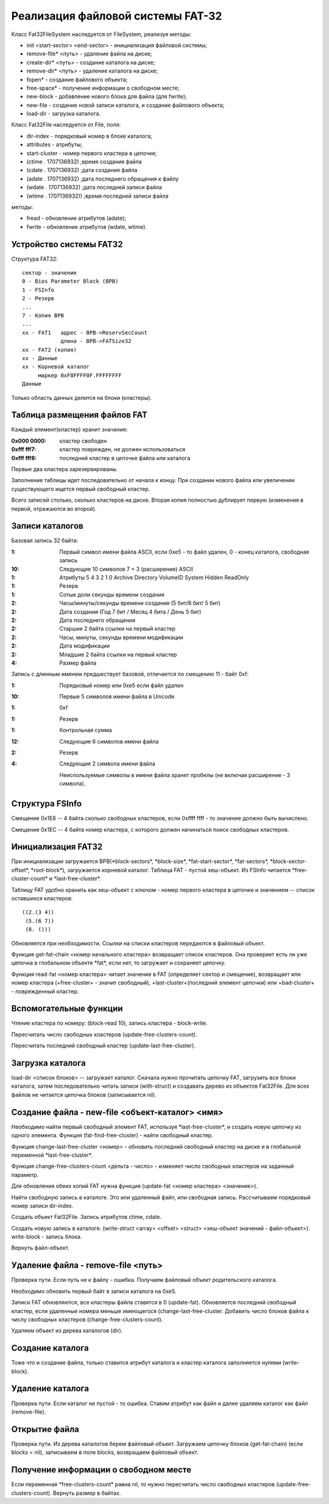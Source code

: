 Реализация файловой системы FAT-32
==================================

Класс Fat32FileSystem наследуется от FileSystem, реализуя методы:

* init <start-sector> <end-sector> - инициализация файловой системы;
* remove-file* <путь> - удаление файла на диске;
* create-dir* <путь> - создание каталога на диске;
* remove-dir* <путь> - удаление каталога на диске;
* fopen* - создание файлового объекта;
* free-space* - получение информации о свободном месте;
* new-block - добавление нового блока для файла (для fwrite);
* new-file - создание новой записи каталога, и создание файлового объекта;
* load-dir - загрузка каталога.

Класс Fat32File наследуется от File, поля:

* dir-index - порядковый номер в блоке каталога;
* attributes - атрибуты;
* start-cluster - номер первого кластера в цепочке;
* (ctime . 1707136932)  ;время создания файла
* (cdate . 1707136932)  ;дата создания файла
* (adate . 1707136932)  ;дата последнего обращения к файлу
* (wdate . 1707136932)  ;дата последней записи файла
* (wtime . 1707136932)) ;время последней записи файла

методы:

* fread - обновление атрибутов (adate);
* fwrite - обновление атрибутов (wdate, wtime).

Устройство системы FAT32
------------------------
Структура FAT32:
::

   сектор - значение
   0 - Bios Parameter Block (BPB)
   1 - FSInfo
   2 - Резерв
   ...
   7 - Копия BPB
   ...
   xx - FAT1   адрес - BPB->ReservSecCount
               длина - BPB->FATSize32
   xx - FAT2 (копия)
   xx - Данные
   xx - Корневой каталог
        маркер 0xF8FFFF0F.FFFFFFFF
   Данные

Только область данных делится на блоки (кластеры).

Таблица размещения файлов FAT
-----------------------------

Каждый элемент(кластер) хранит значения:

:0x000 0000: кластер свободен
:0xfff fff7: кластер поврежден, не должен использоваться
:0xfff fff8: последний кластер в цепочке файла или каталога

Первые два кластера зарезервированы.

Заполнение таблицы идет последовательно от начала к концу. При создании нового файла или увеличении существующего ищется первый свободный кластер.

Всего записей столько, сколько кластеров на диске. Вторая копия полностью дублирует первую (изменения в первой, отражаются во второй).

Записи каталогов
----------------

Базовая запись 32 байта:

:1:  Первый символ имени файла ASCII, если 0xe5 - то файл удален, 0 - конец каталога, свободная запись
:10: Следующие 10 символов 7 + 3 (расширение) ASCII
:1:  Атрибуты
     5       4         3        2      1      0
     Archive Directory VolumeID System Hidden ReadOnly
:1:  Резерв
:1:  Сотые доли секунды времени создания
:2:  Часы/минуты/секунды времени создания (5 бит/6 бит/ 5 бит)
:2:  Дата создания (Год 7 бит / Месяц 4 бита / День 5 бит)
:2:  Дата последнего обращения
:2:  Старшие 2 байта ссылки на первый кластер
:2:  Часы, минуты, секунды времени модификации
:2:  Дата модификации
:2:  Младшие 2 байта ссылки на первый кластер
:4:  Размер файла

Запись с длинным именем предшествует базовой, отличается по смещению 11 - байт 0xf:

:1:  Порядковый номер или 0xe5 если файл удален
:10: Первые 5 символов имени файла в Unicode
:1:  0xf
:1:  Резерв
:1:  Контрольная сумма
:12: Следующие 6 символов имени файла
:2:  Резерв
:4:  Следующие 2 символа имени файла

 Неиспользуемые символы в имени файла хранят пробелы (не включая расширение - 3 символа).

Структура FSInfo
----------------

Смещение 0x1E8 -- 4 байта сколько свободных кластеров, если 0xffff ffff - то значение должно быть вычислено.

Смещение 0x1EС -- 4 байта номер кластера, с которого должен начинаться поиск свободных кластеров.
 
Инициализация FAT32
-------------------
При инициализации загружается BPB(\*block-sectors\*, \*block-size\*, \*fat-start-sector\*, \*fat-sectors\*, \*block-sector-offset\*, \*root-block\*), загружается корневой каталог. Таблица FAT - пустой хеш-объект. Из FSInfo читается \*free-cluster-count\* и \*last-free-cluster\*.

Таблицу FAT удобно хранить как хеш-объект с ключом - номер первого кластера в цепочке и значением -- список оставшихся кластеров:
::

   ((2.(3 4))
    (5.(6 7))
    (8. ()))

Обновляется при необходимости. Ссылки на списки кластеров передаются в файловый объект.

Функция get-fat-chain <номер начального кластера> возвращает список кластеров. Она проверяет есть ли уже цепочка в глобальном объекте \*fat\*, если нет, то загружает и сохраняет цепочку.

Функция read-fat <номер кластера> читает значение в FAT (определяет сектор и смещение), возвращает или номер кластера (+free-cluster+ - значит свободный), +last-cluster+(последний элемент цепочки) или +bad-cluster+ - поврежденный кластер.

Вспомогательные функции
-----------------------

Чтение кластера по номеру: (block-read 10), запись кластера - block-write.

Пересчитать число свободных кластеров (update-free-clusters-count).

Пересчитать последний свободный кластер (update-last-free-cluster).

Загрузка каталога
-----------------
load-dir <список блоков> -- загружает каталог. Сначала нужно прочитать цепочку FAT, загрузить все блоки каталога, затем последовательно читать записи (with-struct) и создавать дерево из объектов Fat32File. Для всех файлов не читается цепочка блоков (записывается nil).

Создание файла - new-file <объект-каталог> <имя>
------------------------------------------------

Необходимо найти первый свободный элемент FAT, используя \*last-free-cluster\*, и создать новую цепочку из одного элемента. Функция (fat-find-free-cluster) - найти свободный кластер.

Функция change-last-free-cluster <номер> - обновить последний свободный кластер на диске и в глобальной переменной \*last-free-cluster\*.

Функция change-free-clusters-count <дельта - число> - изменяет число свободных кластеров на заданный параметр.

Для обновления обеих копий FAT нужна функция (update-fat <номер кластера> <значение>).

Найти свободную запись в каталоге. Это или удаленный файл, или свободная запись. Рассчитываем порядковый номер записи dir-index.

Создать объект Fat32File. Запись атрибутов ctime, cdate.

Создать новую запись в каталоге. (write-struct <array> <offset> <struct> <хеш-объект значений - файл-объект>). write-block - запись блока.

Вернуть файл-объект.

Удаление файла - remove-file <путь>
-----------------------------------

Проверка пути. Если путь не к файлу - ошибка. Получаем файловый объект родительского каталога.

Необходимо обновить первый байт в записи каталога на 0xe5.

Записи FAT обновляются, все кластеры файла ставятся в 0 (update-fat). Обновляется последний свободный кластер, если удаленные номера меньше имеющегося (change-last-free-cluster. Добавить число блоков файла к числу свободных кластеров (change-free-clusters-count).

Удаляем объект из дерева каталогов (dir).

Создание каталога
-----------------

Тоже что и создание файла, только ставится атрибут каталога и кластер каталога заполняется нулями (write-block).

Удаление каталога
-----------------

Проверка пути. Если каталог не пустой - то ошибка. Ставим атрибут как файл и далее удаляем каталог как файл (remove-file).

Открытие файла
--------------

Проверка пути. Из дерева каталогов берем файловый объект. Загружаем цепочку блоков (get-fat-chain) (если blocks = nil), записываем в поле blocks, возвращаем файловый объект.

Получение информации о свободном месте
--------------------------------------

Если переменная \*free-clusters-count\* равна nil, то нужно пересчитать число свободных кластеров (update-free-clusters-count). Вернуть размер в байтах.
